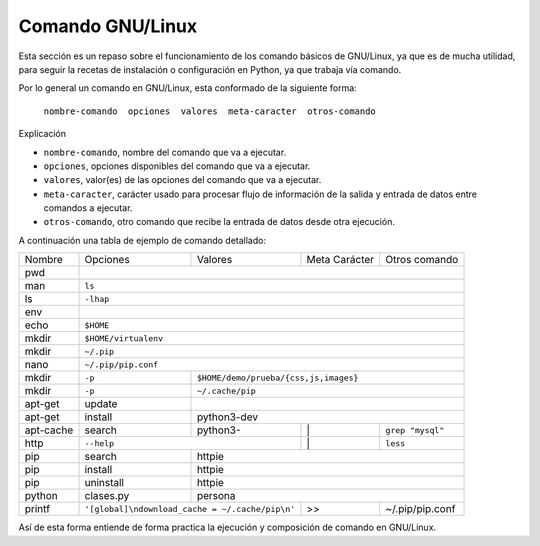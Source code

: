 .. -*- coding: utf-8 -*-


.. _python_comando_linux:

Comando GNU/Linux
=================

Esta sección es un repaso sobre el funcionamiento de los comando básicos 
de GNU/Linux, ya que es de mucha utilidad, para seguir la recetas de 
instalación o configuración en Python, ya que trabaja vía comando.

Por lo general un comando en GNU/Linux, esta conformado de la siguiente forma: 

	``nombre-comando  opciones  valores  meta-caracter  otros-comando``

Explicación

- ``nombre-comando``, nombre del comando que va a ejecutar.

- ``opciones``, opciones disponibles del comando que va a ejecutar.

- ``valores``, valor(es) de las opciones del comando que va a ejecutar.

- ``meta-caracter``, carácter usado para procesar flujo de información de la 
  salida y entrada de datos entre comandos a ejecutar.

- ``otros-comando``, otro comando que recibe la entrada de datos desde otra 
  ejecución.

A continuación una tabla de ejemplo de comando detallado:
    
+------------+-----------+-----------+-----------------+-----------------+
| Nombre     | Opciones  | Valores   | Meta Carácter   | Otros comando   |
+------------+-----------+-----------+-----------------+-----------------+
| pwd        |                                                           | 
+------------+-----------------------------------------------------------+
| man        | ``ls``                                                    | 
+------------+-----------------------------------------------------------+
| ls         | ``-lhap``                                                 |
+------------+-----------------------------------------------------------+
| env        |                                                           |
+------------+-----------------------------------------------------------+
| echo       | ``$HOME``                                                 |
+------------+-----------------------------------------------------------+
| mkdir      | ``$HOME/virtualenv``                                      | 
+------------+-----------------------------------------------------------+
| mkdir      | ``~/.pip``                                                |
+------------+-----------------------------------------------------------+
| nano       | ``~/.pip/pip.conf``                                       |
+------------+-----------+-----------------------------------------------+
| mkdir      | ``-p``    | ``$HOME/demo/prueba/{css,js,images}``         |
+------------+-----------+-----------------------------------------------+
| mkdir      | ``-p``    | ``~/.cache/pip``                              |
+------------+-----------+-----------------------------------------------+
| apt-get    | update    |                                               |
+------------+-----------+-----------------------------------------------+
| apt-get    | install   | python3-dev                                   |
+------------+-----------+-----------+-----------------+-----------------+
| apt-cache  | search    | python3-  |        \|       | ``grep "mysql"``|
+------------+-----------+-----------+-----------------+-----------------+
| http       | ``--help``            |        \|       | ``less``        |
+------------+-----------+-----------+-----------------+-----------------+
| pip        | search    | httpie                                        |
+------------+-----------+-----------------------------------------------+
| pip        | install   | httpie                                        |
+------------+-----------+-----------------------------------------------+
| pip        | uninstall | httpie                                        |
+------------+-----------+-----------+-----------------+-----------------+
| python     | clases.py | persona                                       |
+------------+-----------+-----------+-----------------+-----------------+
| printf     | |pip_conf|            |        >>       | ~/.pip/pip.conf |
+------------+-----------------------+-----------------+-----------------+

.. |pip_conf| replace:: ``'[global]\ndownload_cache = ~/.cache/pip\n'``

Así de esta forma entiende de forma practica la ejecución y composición de 
comando en GNU/Linux.
